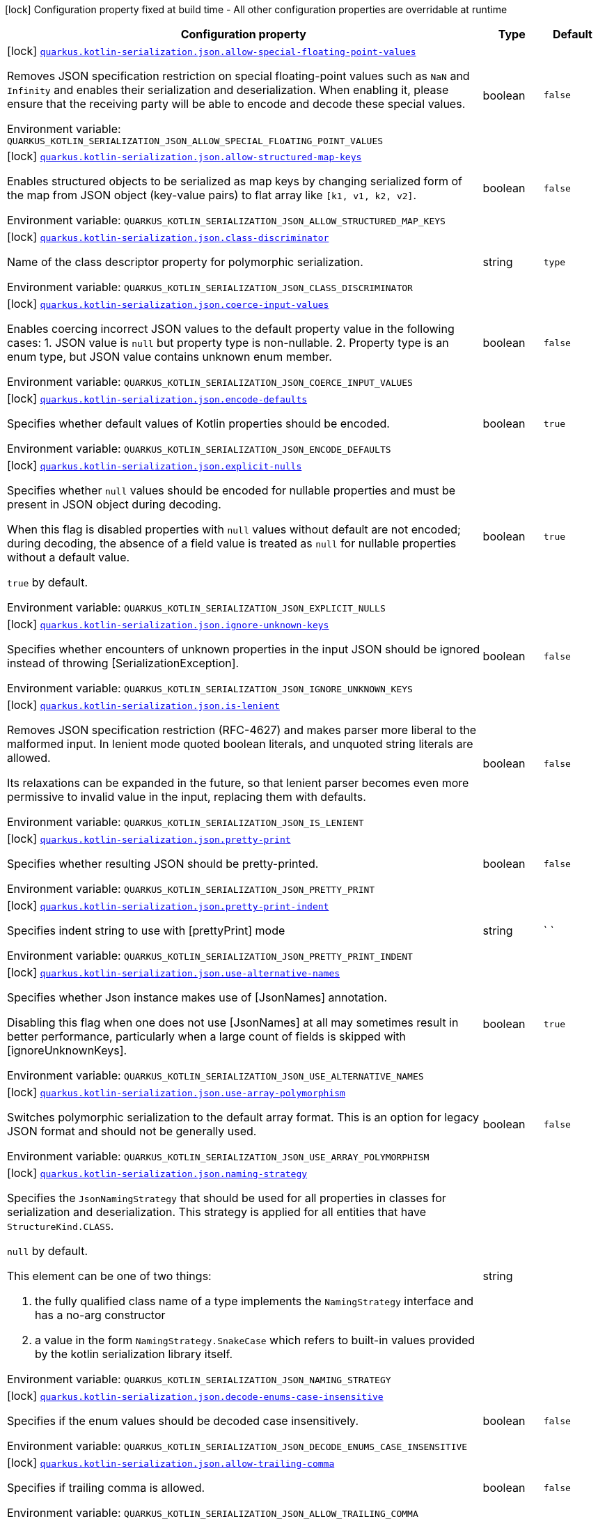 [.configuration-legend]
icon:lock[title=Fixed at build time] Configuration property fixed at build time - All other configuration properties are overridable at runtime
[.configuration-reference.searchable, cols="80,.^10,.^10"]
|===

h|[.header-title]##Configuration property##
h|Type
h|Default

a|icon:lock[title=Fixed at build time] [[quarkus-rest-kotlin-serialization_quarkus-kotlin-serialization-json-allow-special-floating-point-values]] [.property-path]##link:#quarkus-rest-kotlin-serialization_quarkus-kotlin-serialization-json-allow-special-floating-point-values[`quarkus.kotlin-serialization.json.allow-special-floating-point-values`]##

[.description]
--
Removes JSON specification restriction on special floating-point values such as `NaN` and `Infinity` and enables their serialization and deserialization. When enabling it, please ensure that the receiving party will be able to encode and decode these special values.


ifdef::add-copy-button-to-env-var[]
Environment variable: env_var_with_copy_button:+++QUARKUS_KOTLIN_SERIALIZATION_JSON_ALLOW_SPECIAL_FLOATING_POINT_VALUES+++[]
endif::add-copy-button-to-env-var[]
ifndef::add-copy-button-to-env-var[]
Environment variable: `+++QUARKUS_KOTLIN_SERIALIZATION_JSON_ALLOW_SPECIAL_FLOATING_POINT_VALUES+++`
endif::add-copy-button-to-env-var[]
--
|boolean
|`false`

a|icon:lock[title=Fixed at build time] [[quarkus-rest-kotlin-serialization_quarkus-kotlin-serialization-json-allow-structured-map-keys]] [.property-path]##link:#quarkus-rest-kotlin-serialization_quarkus-kotlin-serialization-json-allow-structured-map-keys[`quarkus.kotlin-serialization.json.allow-structured-map-keys`]##

[.description]
--
Enables structured objects to be serialized as map keys by changing serialized form of the map from JSON object (key-value pairs) to flat array like `++[++k1, v1, k2, v2++]++`.


ifdef::add-copy-button-to-env-var[]
Environment variable: env_var_with_copy_button:+++QUARKUS_KOTLIN_SERIALIZATION_JSON_ALLOW_STRUCTURED_MAP_KEYS+++[]
endif::add-copy-button-to-env-var[]
ifndef::add-copy-button-to-env-var[]
Environment variable: `+++QUARKUS_KOTLIN_SERIALIZATION_JSON_ALLOW_STRUCTURED_MAP_KEYS+++`
endif::add-copy-button-to-env-var[]
--
|boolean
|`false`

a|icon:lock[title=Fixed at build time] [[quarkus-rest-kotlin-serialization_quarkus-kotlin-serialization-json-class-discriminator]] [.property-path]##link:#quarkus-rest-kotlin-serialization_quarkus-kotlin-serialization-json-class-discriminator[`quarkus.kotlin-serialization.json.class-discriminator`]##

[.description]
--
Name of the class descriptor property for polymorphic serialization.


ifdef::add-copy-button-to-env-var[]
Environment variable: env_var_with_copy_button:+++QUARKUS_KOTLIN_SERIALIZATION_JSON_CLASS_DISCRIMINATOR+++[]
endif::add-copy-button-to-env-var[]
ifndef::add-copy-button-to-env-var[]
Environment variable: `+++QUARKUS_KOTLIN_SERIALIZATION_JSON_CLASS_DISCRIMINATOR+++`
endif::add-copy-button-to-env-var[]
--
|string
|`type`

a|icon:lock[title=Fixed at build time] [[quarkus-rest-kotlin-serialization_quarkus-kotlin-serialization-json-coerce-input-values]] [.property-path]##link:#quarkus-rest-kotlin-serialization_quarkus-kotlin-serialization-json-coerce-input-values[`quarkus.kotlin-serialization.json.coerce-input-values`]##

[.description]
--
Enables coercing incorrect JSON values to the default property value in the following cases: 1. JSON value is `null` but property type is non-nullable. 2. Property type is an enum type, but JSON value contains unknown enum member.


ifdef::add-copy-button-to-env-var[]
Environment variable: env_var_with_copy_button:+++QUARKUS_KOTLIN_SERIALIZATION_JSON_COERCE_INPUT_VALUES+++[]
endif::add-copy-button-to-env-var[]
ifndef::add-copy-button-to-env-var[]
Environment variable: `+++QUARKUS_KOTLIN_SERIALIZATION_JSON_COERCE_INPUT_VALUES+++`
endif::add-copy-button-to-env-var[]
--
|boolean
|`false`

a|icon:lock[title=Fixed at build time] [[quarkus-rest-kotlin-serialization_quarkus-kotlin-serialization-json-encode-defaults]] [.property-path]##link:#quarkus-rest-kotlin-serialization_quarkus-kotlin-serialization-json-encode-defaults[`quarkus.kotlin-serialization.json.encode-defaults`]##

[.description]
--
Specifies whether default values of Kotlin properties should be encoded.


ifdef::add-copy-button-to-env-var[]
Environment variable: env_var_with_copy_button:+++QUARKUS_KOTLIN_SERIALIZATION_JSON_ENCODE_DEFAULTS+++[]
endif::add-copy-button-to-env-var[]
ifndef::add-copy-button-to-env-var[]
Environment variable: `+++QUARKUS_KOTLIN_SERIALIZATION_JSON_ENCODE_DEFAULTS+++`
endif::add-copy-button-to-env-var[]
--
|boolean
|`true`

a|icon:lock[title=Fixed at build time] [[quarkus-rest-kotlin-serialization_quarkus-kotlin-serialization-json-explicit-nulls]] [.property-path]##link:#quarkus-rest-kotlin-serialization_quarkus-kotlin-serialization-json-explicit-nulls[`quarkus.kotlin-serialization.json.explicit-nulls`]##

[.description]
--
Specifies whether `null` values should be encoded for nullable properties and must be present in JSON object during decoding.

When this flag is disabled properties with `null` values without default are not encoded; during decoding, the absence of a field value is treated as `null` for nullable properties without a default value.

`true` by default.


ifdef::add-copy-button-to-env-var[]
Environment variable: env_var_with_copy_button:+++QUARKUS_KOTLIN_SERIALIZATION_JSON_EXPLICIT_NULLS+++[]
endif::add-copy-button-to-env-var[]
ifndef::add-copy-button-to-env-var[]
Environment variable: `+++QUARKUS_KOTLIN_SERIALIZATION_JSON_EXPLICIT_NULLS+++`
endif::add-copy-button-to-env-var[]
--
|boolean
|`true`

a|icon:lock[title=Fixed at build time] [[quarkus-rest-kotlin-serialization_quarkus-kotlin-serialization-json-ignore-unknown-keys]] [.property-path]##link:#quarkus-rest-kotlin-serialization_quarkus-kotlin-serialization-json-ignore-unknown-keys[`quarkus.kotlin-serialization.json.ignore-unknown-keys`]##

[.description]
--
Specifies whether encounters of unknown properties in the input JSON should be ignored instead of throwing ++[++SerializationException++]++.


ifdef::add-copy-button-to-env-var[]
Environment variable: env_var_with_copy_button:+++QUARKUS_KOTLIN_SERIALIZATION_JSON_IGNORE_UNKNOWN_KEYS+++[]
endif::add-copy-button-to-env-var[]
ifndef::add-copy-button-to-env-var[]
Environment variable: `+++QUARKUS_KOTLIN_SERIALIZATION_JSON_IGNORE_UNKNOWN_KEYS+++`
endif::add-copy-button-to-env-var[]
--
|boolean
|`false`

a|icon:lock[title=Fixed at build time] [[quarkus-rest-kotlin-serialization_quarkus-kotlin-serialization-json-is-lenient]] [.property-path]##link:#quarkus-rest-kotlin-serialization_quarkus-kotlin-serialization-json-is-lenient[`quarkus.kotlin-serialization.json.is-lenient`]##

[.description]
--
Removes JSON specification restriction (RFC-4627) and makes parser more liberal to the malformed input. In lenient mode quoted boolean literals, and unquoted string literals are allowed.

Its relaxations can be expanded in the future, so that lenient parser becomes even more permissive to invalid value in the input, replacing them with defaults.


ifdef::add-copy-button-to-env-var[]
Environment variable: env_var_with_copy_button:+++QUARKUS_KOTLIN_SERIALIZATION_JSON_IS_LENIENT+++[]
endif::add-copy-button-to-env-var[]
ifndef::add-copy-button-to-env-var[]
Environment variable: `+++QUARKUS_KOTLIN_SERIALIZATION_JSON_IS_LENIENT+++`
endif::add-copy-button-to-env-var[]
--
|boolean
|`false`

a|icon:lock[title=Fixed at build time] [[quarkus-rest-kotlin-serialization_quarkus-kotlin-serialization-json-pretty-print]] [.property-path]##link:#quarkus-rest-kotlin-serialization_quarkus-kotlin-serialization-json-pretty-print[`quarkus.kotlin-serialization.json.pretty-print`]##

[.description]
--
Specifies whether resulting JSON should be pretty-printed.


ifdef::add-copy-button-to-env-var[]
Environment variable: env_var_with_copy_button:+++QUARKUS_KOTLIN_SERIALIZATION_JSON_PRETTY_PRINT+++[]
endif::add-copy-button-to-env-var[]
ifndef::add-copy-button-to-env-var[]
Environment variable: `+++QUARKUS_KOTLIN_SERIALIZATION_JSON_PRETTY_PRINT+++`
endif::add-copy-button-to-env-var[]
--
|boolean
|`false`

a|icon:lock[title=Fixed at build time] [[quarkus-rest-kotlin-serialization_quarkus-kotlin-serialization-json-pretty-print-indent]] [.property-path]##link:#quarkus-rest-kotlin-serialization_quarkus-kotlin-serialization-json-pretty-print-indent[`quarkus.kotlin-serialization.json.pretty-print-indent`]##

[.description]
--
Specifies indent string to use with ++[++prettyPrint++]++ mode


ifdef::add-copy-button-to-env-var[]
Environment variable: env_var_with_copy_button:+++QUARKUS_KOTLIN_SERIALIZATION_JSON_PRETTY_PRINT_INDENT+++[]
endif::add-copy-button-to-env-var[]
ifndef::add-copy-button-to-env-var[]
Environment variable: `+++QUARKUS_KOTLIN_SERIALIZATION_JSON_PRETTY_PRINT_INDENT+++`
endif::add-copy-button-to-env-var[]
--
|string
|`    `

a|icon:lock[title=Fixed at build time] [[quarkus-rest-kotlin-serialization_quarkus-kotlin-serialization-json-use-alternative-names]] [.property-path]##link:#quarkus-rest-kotlin-serialization_quarkus-kotlin-serialization-json-use-alternative-names[`quarkus.kotlin-serialization.json.use-alternative-names`]##

[.description]
--
Specifies whether Json instance makes use of ++[++JsonNames++]++ annotation.

Disabling this flag when one does not use ++[++JsonNames++]++ at all may sometimes result in better performance, particularly when a large count of fields is skipped with ++[++ignoreUnknownKeys++]++.


ifdef::add-copy-button-to-env-var[]
Environment variable: env_var_with_copy_button:+++QUARKUS_KOTLIN_SERIALIZATION_JSON_USE_ALTERNATIVE_NAMES+++[]
endif::add-copy-button-to-env-var[]
ifndef::add-copy-button-to-env-var[]
Environment variable: `+++QUARKUS_KOTLIN_SERIALIZATION_JSON_USE_ALTERNATIVE_NAMES+++`
endif::add-copy-button-to-env-var[]
--
|boolean
|`true`

a|icon:lock[title=Fixed at build time] [[quarkus-rest-kotlin-serialization_quarkus-kotlin-serialization-json-use-array-polymorphism]] [.property-path]##link:#quarkus-rest-kotlin-serialization_quarkus-kotlin-serialization-json-use-array-polymorphism[`quarkus.kotlin-serialization.json.use-array-polymorphism`]##

[.description]
--
Switches polymorphic serialization to the default array format. This is an option for legacy JSON format and should not be generally used.


ifdef::add-copy-button-to-env-var[]
Environment variable: env_var_with_copy_button:+++QUARKUS_KOTLIN_SERIALIZATION_JSON_USE_ARRAY_POLYMORPHISM+++[]
endif::add-copy-button-to-env-var[]
ifndef::add-copy-button-to-env-var[]
Environment variable: `+++QUARKUS_KOTLIN_SERIALIZATION_JSON_USE_ARRAY_POLYMORPHISM+++`
endif::add-copy-button-to-env-var[]
--
|boolean
|`false`

a|icon:lock[title=Fixed at build time] [[quarkus-rest-kotlin-serialization_quarkus-kotlin-serialization-json-naming-strategy]] [.property-path]##link:#quarkus-rest-kotlin-serialization_quarkus-kotlin-serialization-json-naming-strategy[`quarkus.kotlin-serialization.json.naming-strategy`]##

[.description]
--
Specifies the `JsonNamingStrategy` that should be used for all properties in classes for serialization and deserialization. This strategy is applied for all entities that have `StructureKind.CLASS`.



`null` by default.



This element can be one of two things:

 . the fully qualified class name of a type implements the `NamingStrategy` interface and has a no-arg constructor
 . a value in the form `NamingStrategy.SnakeCase` which refers to built-in values provided by the kotlin serialization library itself.


ifdef::add-copy-button-to-env-var[]
Environment variable: env_var_with_copy_button:+++QUARKUS_KOTLIN_SERIALIZATION_JSON_NAMING_STRATEGY+++[]
endif::add-copy-button-to-env-var[]
ifndef::add-copy-button-to-env-var[]
Environment variable: `+++QUARKUS_KOTLIN_SERIALIZATION_JSON_NAMING_STRATEGY+++`
endif::add-copy-button-to-env-var[]
--
|string
|

a|icon:lock[title=Fixed at build time] [[quarkus-rest-kotlin-serialization_quarkus-kotlin-serialization-json-decode-enums-case-insensitive]] [.property-path]##link:#quarkus-rest-kotlin-serialization_quarkus-kotlin-serialization-json-decode-enums-case-insensitive[`quarkus.kotlin-serialization.json.decode-enums-case-insensitive`]##

[.description]
--
Specifies if the enum values should be decoded case insensitively.


ifdef::add-copy-button-to-env-var[]
Environment variable: env_var_with_copy_button:+++QUARKUS_KOTLIN_SERIALIZATION_JSON_DECODE_ENUMS_CASE_INSENSITIVE+++[]
endif::add-copy-button-to-env-var[]
ifndef::add-copy-button-to-env-var[]
Environment variable: `+++QUARKUS_KOTLIN_SERIALIZATION_JSON_DECODE_ENUMS_CASE_INSENSITIVE+++`
endif::add-copy-button-to-env-var[]
--
|boolean
|`false`

a|icon:lock[title=Fixed at build time] [[quarkus-rest-kotlin-serialization_quarkus-kotlin-serialization-json-allow-trailing-comma]] [.property-path]##link:#quarkus-rest-kotlin-serialization_quarkus-kotlin-serialization-json-allow-trailing-comma[`quarkus.kotlin-serialization.json.allow-trailing-comma`]##

[.description]
--
Specifies if trailing comma is allowed.


ifdef::add-copy-button-to-env-var[]
Environment variable: env_var_with_copy_button:+++QUARKUS_KOTLIN_SERIALIZATION_JSON_ALLOW_TRAILING_COMMA+++[]
endif::add-copy-button-to-env-var[]
ifndef::add-copy-button-to-env-var[]
Environment variable: `+++QUARKUS_KOTLIN_SERIALIZATION_JSON_ALLOW_TRAILING_COMMA+++`
endif::add-copy-button-to-env-var[]
--
|boolean
|`false`

a|icon:lock[title=Fixed at build time] [[quarkus-rest-kotlin-serialization_quarkus-kotlin-serialization-json-allow-comments]] [.property-path]##link:#quarkus-rest-kotlin-serialization_quarkus-kotlin-serialization-json-allow-comments[`quarkus.kotlin-serialization.json.allow-comments`]##

[.description]
--
Allows parser to accept C/Java-style comments in JSON input.


ifdef::add-copy-button-to-env-var[]
Environment variable: env_var_with_copy_button:+++QUARKUS_KOTLIN_SERIALIZATION_JSON_ALLOW_COMMENTS+++[]
endif::add-copy-button-to-env-var[]
ifndef::add-copy-button-to-env-var[]
Environment variable: `+++QUARKUS_KOTLIN_SERIALIZATION_JSON_ALLOW_COMMENTS+++`
endif::add-copy-button-to-env-var[]
--
|boolean
|`false`

|===

